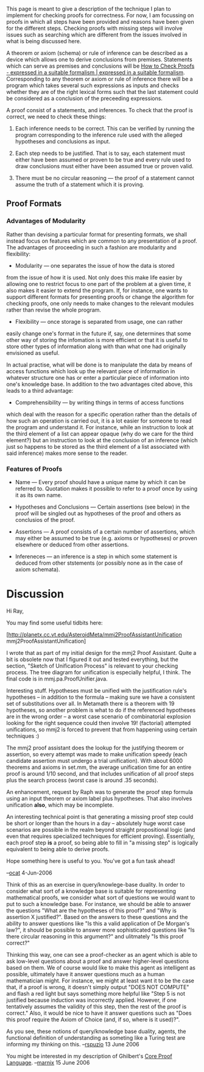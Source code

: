 #+STARTUP: showeverything logdone
#+options: num:nil

This page is meant to give a description of the technique I plan to
implement for checking proofs for correctness.  For now, I am
focussing on proofs in which all steps have been provided and reasons
have been given for the different steps.  Checking proofs with missing
steps will involve issues such as searching which are different from
the issues involved in what is being discussed here.

A theorem or axiom (schema) or rule of inference can be described as a
device which allows one to derive conclusions from premises.
Statements which can serve as premises and conclusions will be
[[file:How to Check Proofs - expressed in a suitable formalism | expressed in a suitable formalism.org][How to Check Proofs - expressed in a suitable formalism | expressed in a suitable formalism]].
Corresponding to any theorem or axiom or rule
of inference there will be a program which takes several such
expressions as inputs and checks whether they are of the right lexical
forms such that the last statement could be considered as a conclusion
of the preceeding expressions.

A proof consist of a statements, and inferences.  To check that the
proof is correct, we need to check these things:

 1. Each inference needs to be correct.  This can be verified by running
  the program corresponding to the inference rule used with the
  alleged hypotheses and conclusions as input.

 1. Each step needs to be justified.  That is to say, each statement
  must either have been assumed or proven to be true and every rule
  used to draw conclusions must either have been assumed true or
  proven valid.

 1. There must be no circular reasoning --- the proof of a statement
  cannot assume the truth of a statement which it is proving.

** Proof Formats

*** Advantages of Modularity

Rather than devising a particular format for presenting formats, we
shall instead focus on features which are common to any presentation
of a proof.  The advantages of proceeding in such a fashion are
modularity and flexibility:

 * Modularity --- one separates the issue of how the data is stored
from the issue of how it is used.  Not only does this make life easier
by allowing one to restrict focus to one part of the problem at a
given time, it also makes it easier to extend the program.  If, for
instance, one wants to support different formats for presenting proofs
or change the algorithm for checking proofs, one only needs to make
changes to the relevant modules rather than revise the whole program.

 * Flexibility --- once storage is separated from usage, one can rather
easily change one's format in the future if, say, one determines that
some other way of storing the infomation is more efficient or that it
is useful to store other types of information along with than what one
had originally envisioned as useful.

In actual practise, what will be done is to manipulate the data by
means of access functions which look up the relevant piece of
information in whatever structure one has or enter a particular piece
of information into one's knowledge base.  In addition to the two
advantages cited above, this leads to a third advantage:

 * Comprehensibility --- by writing things in terms of access functions
which deal with the reason for a specific operation rather than the
details of how such an operation is carried out, it is a lot easier
for someone to read the program and understand it.  For instance,
while an instruction to look at the third element of a list can appear
opaque (why do we care for the third element?)  but an instruction to
look at the conclusion of an inference (which just so happens to be
stored as the third element of a list associated with said inference)
makes more sense to the reader.

*** Features of Proofs

 * Name --- Every proof should have a unique name by which it can be
  referred to.  Quotation makes it possible to refer to a proof once
  by using it as its own name.

 * Hypotheses and Conclusions --- Certain assertions (see below) in the
  proof will be singled out as hypotheses of the proof and others as
  conclusios of the proof.

 * Assertions --- A proof consists of a certain number of assertions,
  which may either be assumed to be true (e.g. axioms or hypotheses)
  or proven elsewhere or deduced from other assertions.

  * Labels of Assertions --- Each assertion must have some sort of
   label by which it can be refrerred to; this label must be unique
   within the proof.  This could take various forms.  One possibility
   would be to attach a name to each assertion.  Another would be to
   use the number of an assertion when the assertions are presented in
   a list.  (These numbers could be automatically generated and even
   updated when a user edits the proof and inserts or deletes new
   statements.)  Yet another possibility would be to use an access
   function which retrieves the data pertinent to a particular
   assertion from whatever data structure happens to be used to store
   proofs.

  * Statements of Assertions --- There will be a statement of what is
   being asserted in an assertion in some formal system.  As mentioned
   earlier, the author primarily has [[file:h-code.org][h-code]] in mind, but this
   framework is general, so one could use any other formal system
   (metamath, mizar, etc.) just as well.

  * Justifications of Assertions --- Each assertion will have
   associated to it an explanation of why that assertion is justified.
   This explanation could take various forms, depending on the
   circumstances:

   * Assertion Justified as Assumption --- If the asserion is an axiom
    or a hypothesis of the theorem, then it is justified.

   * Assertion Justified as Conclusion --- If the assertion is the
    conlusion of an inference, then it is justified.

   * Assertion is Justified Elsewhere --- If an assertion is the
    conclusion of a theorem, then that assertion is justified if the
    theorem is valid and its hypotheses are satisfied.  This can be
    viewed as a special case of justification as conclusion if one
    takes the viewpoint of theorems as inference rules or can be
    subsumed if one makes an inference rule "by-theorem".

 * Infereneces --- an inference is a step in which some statement is
  deduced from other ststements (or possibly none as in the case of
  axiom schemata).

  * Labels of Inferences --- An inference must have some sort of label
   by which it can uniqiely be identified.  As with assertions, this
   label can come in various forms.

  * Rules of Inferences --- Each inference must proceed by means of a
   rule of inference.

   * Labels of Rules of Inference --- Each rule of inference will be
    given a label by which it can be referenced.  Quotation can be
    used for rules which will only be used a few times.

   * Symbols of Rules of Inference --- Corresponding to each rule of
    inference there is a list of the symbols which are recognized as
    having special meaning in that rule.

   * Verification Predicate --- This is a function which takes supposed
    hypotheses and supposed conclusions and auxiliary parameters as
    input and outputs "yes" or "no" depending on whether a correct
    application of the rule of inference to the purported hypotheses
    would imply the purported conclusions.

  * Hypotheses of Inferences --- Each inference involves some
   hypotheses, the labels of which should be specified.  As noted
   above, a particular inference may not have hypotheses, in which
   case we have an empty list of inferences.

  * Conclusions of Inferences ---  Each inference proves one or more
   inclusions, the labels of which should be specified.

* Discussion

Hi Ray,

You may find some useful tidbits here:

[http://planetx.cc.vt.edu/AsteroidMeta/mmj2ProofAssistantUnification mmj2ProofAssistantUnification]

I wrote that as part of my initial design for the mmj2 Proof
Assistant.  Quite a bit is obsolete now that I figured it out and
tested everything, but the section, "Sketch of Unification Process" is
relevant to your checking process. The tree diagram for unification is
especially helpful, I think. The final code is in
mmj.pa.ProofUnifier.java.

Interesting stuff. Hypotheses must be unified with the justification
rule's hypotheses -- in addition to the formula -- making sure we have
a consistent set of substitutions over all. In Metamath there is a
theorem with 19 hypotheses, so another problem is what to do if the
referenced hypotheses are in the wrong order -- a worst case scenario
of combinatorial explosion looking for the right sequence could then
involve 19! (factorial) attempted unifications, so mmj2 is forced to
prevent that from happening using certain techniques :)

The mmj2 proof assistant does the lookup for the justifying theorem or
assertion, so every attempt was made to make unification speedy (each
candidate assertion must undergo a trial unification). With about 6000
theorems and axioms in set.mm, the average unification time for an
entire proof is around 1/10 second, and that includes unification of
all proof steps plus the search process (worst case is around .35
seconds).

An enhancement, request by Raph was to generate the proof step formula
using an input theorem or axiom label plus hypotheses. That also
involves unification *also*, which may be incomplete.

An interesting technical point is that generating a missing proof step
could be short or longer than the hours in a day -- absolutely huge
worst case scenarios are possible in the realm beyond straight
propositional logic (and even that requires specialized techniques for
efficient proving). Essentially, each proof step *is* a proof, so
being able to fill in "a missing step" is logically equivalent to
being able to derive proofs.

Hope something here is useful to you. You've got a fun task ahead!

--[[file:ocat.org][ocat]] 4-Jun-2006


Think of this as an exercise in query/knowlege-base duality.  In order
to consider what sort of a knowledge base is suitable for representing
mathematical proofs, we consider what sort of questions we would want
to put to such a knowledge base.  For instance, we should be able to
answer the questions "What are the hypotheses of this proof?" and "Why
is assertion X justified?".  Based on the answers to these questions
and the ability to answer questions like "Is this a valid application
of De Morgan's law?", it should be possible to answer more
sophisticated questions like "Is there circular reasoning in this
argument?" and ulitmately "Is this proof correct?"

Thinking this way, one can see a proof-checker as an agent which is
able to ask low-level questions about a proof and answer higher-level
questions based on them.  We of course would like to make this agent
as intelligent as possible, ultimately have it answer questions much
as a human mathematician might.  For instance, we might at least want
it to be the case that, if a proof is wrong, it doesn't simply output
"DOES NOT COMPUTE" and flash a red light but says something more
helpful like "Step 5 is not justified because induction was
incorrectly applied.  However, if one tentatively assumes the validity
of this step, then the rest of the proof is correct."  Also, it would
be nice to have it answer questions such as "Does this proof require
the Axiom of Choice (and, if so, where is it used)?".

As you see, these notions of query/knowledge base duality, agents, the
functional definition of understanding as someting like a Turing test
are informing my thinking on this.
--[[file:rspuzio.org][rspuzio]] 13 June 2006

You might be interested in my description of Ghilbert's
[[file:Core Proof Language.org][Core Proof Language]].  --[[file:marnix.org][marnix]] 15 June 2006
